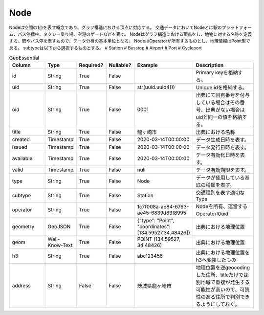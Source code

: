 Node
****

Nodeは空間の1点を表す概念であり、グラフ構造における頂点に対応する。
交通データにおいてNodeとは駅のプラットフォーム、バス停標柱、タクシー乗り場、空港のゲートなどを表す。
Nodeはグラフ構造における頂点をし、地物に対する名称を定義する。駅やバス停を表すもので、データ分析の基本単位となる。
NodeはOperatorが所有するものとし、地理情報はPoint型である。
subtypeは以下から選択するものとする。
# Station
# Busstop
# Airport
# Port
# Cycleport

.. list-table:: GeoEssential
   :widths: 15 10 10 10 10 30
   :header-rows: 1

   * - Column
     - Type
     - Required?
     - Nullable?
     - Example
     - Description
   * - id
     - String
     - True
     - False
     - 
     - Primary keyを格納する。
   * - uid
     - String
     - True
     - False
     - str(uuid.uuid4())
     - Unique idを格納する。
   * - oid
     - String
     - True
     - False
     - 0001
     - 出典にて固有番号を付与している場合はその番号、出典がない場合はuidと同一の値を格納する。
   * - title
     - String
     - True
     - False
     - 龍ヶ崎市
     - 出典における名称
   * - created
     - Timestamp
     - True
     - False
     - 2020-03-14T00:00:00
     - データ生成日時を表す。
   * - issued
     - Timestamp
     - True
     - False
     - 2020-03-14T00:00:00
     - データ発行日時を表す。
   * - available
     - Timestamp
     - True
     - False
     - 2020-03-14T00:00:00
     - データ有効化日時を表す。
   * - valid
     - Timestamp
     - True
     - False
     - null
     - データ有効期限を表す。
   * - type
     - String
     - True
     - False
     - Node
     - データが使用している基底の種類を表す。
   * - subtype
     - String
     - True
     - False
     - Station
     - 交通種別を表す適切なType
   * - operator
     - String
     - True
     - False
     - 1c7f008a-ae84-6763-ae45-6839d83f8995
     - Nodeを所有、運営するOperatorのuid
   * - geometry
     - GeoJSON
     - True
     - False
     - {"type": "Point", "coordinates": [134.59527,34.48426]}
     - 出典における地理位置
   * - geom
     - Well-Know-Text
     - True
     - False
     - POINT (134.59527, 34.48426)
     - 出典における地理位置
   * - h3
     - String
     - True
     - False
     - abc123456
     - 出典における地理位置をh3へ変換したもの
   * - address
     - String
     - False
     - False
     - 茨城県龍ヶ崎市
     - 地理位置を逆geocodingした住所、titleだけでは別地域で重複が発生する可能性が高いので、可読性のある住所で判別できるようにしておく。